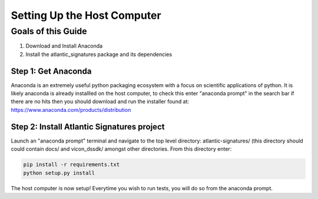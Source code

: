 ============================
Setting Up the Host Computer
============================

-------------------
Goals of this Guide
-------------------

#. Download and Install Anaconda

#. Install the atlantic_signatures package and its dependencies

Step 1: Get Anaconda
====================
Anaconda is an extremely useful python packaging ecosystem with a focus on
scientific applications of python. It is likely anaconda is already installled
on the host computer, to check this enter "anaconda prompt" in the search bar
if there are no hits then you should download and run the installer found at:
https://www.anaconda.com/products/distribution

Step 2: Install Atlantic Signatures project
===========================================
Launch an "anaconda prompt" terminal and navigate to the top level directory:
atlantic-signatures/ (this directory should could contain docs/ and vicon_dssdk/
amongst other directories. From this directory enter:

.. code-block:: batch

    pip install -r requirements.txt
    python setup.py install

The host computer is now setup! Everytime you wish to run tests, you will do
so from the anaconda prompt.
